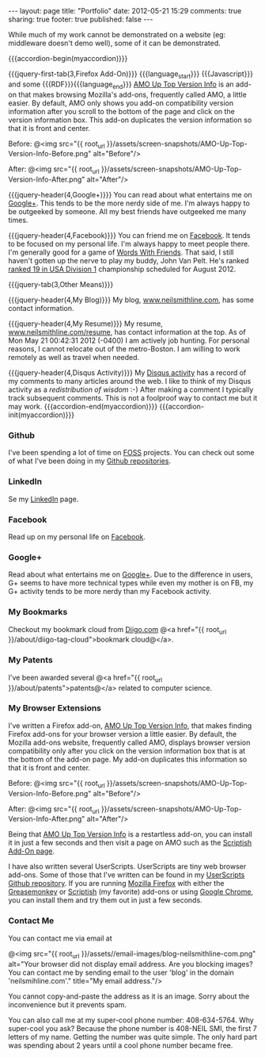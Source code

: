 #+BEGIN_HTML

---
layout:         page
title:          "Portfolio"
date:           2012-05-21 15:29
comments:       true
sharing:        true
footer:         true
published:      false
---

#+END_HTML

#+MACRO: accordion-init         #+HTML: <script type="text/javascript">$(function() {$("#$1").accordion({active: false, collapsible: true, autoHeight: false});});</script>
#+MACRO: accordion-begin        #+HTML: <div id="$1">
#+MACRO: accordion-end          #+HTML: </div> <!-- jquery-tab --> </div> <!-- $1 --> 
#+MACRO: jquery-first-tab       #+HTML: <h$1><a href='#'>$2</a></h$1><div class="jquery-first-tab jquery-tab accordion-first-tab accordion-tab">
#+MACRO: jquery-tab             #+HTML: </div> <br/><br/><!-- jquery-tab --><h$1><a href='#'>$2</a></h$1><div class="jquery-tab accordion-tab">
#+MACRO: jquery-header          #+HTML: <h$1 style="margin-bottom: 0;">$2</h$1>

#+MACRO: relative_link          @<a href="{{ root_url }}$1" title="$2">$3@</a>
#+MACRO: absolute_link          @<a href="$1" title="$2">$3@</a>
#+MACRO: language_start         *Languages Used:*
#+MACRO: language_end           @<br/>@<br/>
#+MACRO: language               /$1/

#+HTML:    <script src="http://ajax.googleapis.com/ajax/libs/jquery/1.7.2/jquery.min.js" type="text/javascript"></script>   <script src="http://ajax.googleapis.com/ajax/libs/jquery/1.7.2/jquery.min.js" type="text/javascript"></script>    <script src="http://code.jquery.com/ui/1.8.20/jquery-ui.min.js" type="text/javascript"></script>    <script src="http://jquery-ui.googlecode.com/svn/tags/latest/external/jquery.bgiframe-2.1.2.js" type="text/javascript"></script>    <script src="http://jquery-ui.googlecode.com/svn/tags/latest/ui/minified/i18n/jquery-ui-i18n.min.js" type="text/javascript"></script>

While much of my work cannot be demonstrated on a website (eg: middleware doesn't demo well), some of it can be demonstrated.

{{{accordion-begin(myaccordion)}}}

{{{jquery-first-tab(3,Firefox Add-On)}}}
{{{language_start}}} {{{Javascript}}} and some {{{RDF}}}{{{language_end}}}
[[http://bit.ly/Kkbh43][AMO Up Top Version Info]] is an add-on that makes browsing Mozilla's add-ons, frequently called AMO, a little easier. By default, AMO only shows you add-on compatibility version information after you scroll to the bottom of the page and click on the version information box. This add-on duplicates the version information so that it is front and center.

Before:
@<img src="{{ root_url }}/assets/screen-snapshots/AMO-Up-Top-Version-Info-Before.png" alt="Before"/> 

After:
@<img src="{{ root_url }}/assets/screen-snapshots/AMO-Up-Top-Version-Info-After.png" alt="After"/> 


{{{jquery-header(4,Google+)}}}
You can read about what entertains me on [[http://bit.ly/KE1Dwc][Google+]]. This tends to be the more nerdy side of me. I'm always happy to be outgeeked by someone. All my best friends have outgeeked me many times.

{{{jquery-header(4,Facebook)}}}
You can friend me on [[http://on.fb.me/KE1DfP][Facebook]]. It tends to be focused on my personal life. I'm always happy to meet people there. I'm generally good for a game of [[http://bit.ly/L9ZNzT][Words With Friends]]. That said, I still haven't gotten up the nerve to play my buddy, John Van Pelt. He's ranked [[http://bit.ly/L9ZYLJ][ranked 19 in USA Division 1]] championship scheduled for August 2012.

{{{jquery-tab(3,Other Means)}}}

{{{jquery-header(4,My Blog)}}}
My blog, [[http://bit.ly/yGGszW][www.neilsmithline.com]], has some contact information.

{{{jquery-header(4,My Resume)}}}
My resume, [[http://bit.ly/La1uNM][www.neilsmithline.com/resume]], has contact information at the top. As of Mon May 21 00:42:31 2012 (-0400) I am actively job hunting. For personal reasons, I cannot relocate out of the metro-Boston. I am willing to work remotely as well as travel when needed.

{{{jquery-header(4,Disqus Activity)}}}
My [[http://bit.ly/La2d1r][Disqus activity]] has a record of my comments to many articles around the web. I like to think of my Disqus activity as a /redistribution of wisdom/ :-) After making a comment I typically track subsequent comments. This is not a foolproof way to contact me but it may work.
{{{accordion-end(myaccordion)}}}
{{{accordion-init(myaccordion)}}}

# LocalWords:  myaccordion


*** Github
I've been spending a lot of time on [[http://www.wikipedia.com/Foss][FOSS]] projects. You can check out some of what I've been doing in my [[http://bit.ly/ygCNdO][Github repositories]].

*** LinkedIn
Se my [[http://linkd.in/KE1CZj][LinkedIn]] page.

*** Facebook
Read up on my personal life on [[http://on.fb.me/KE1DfP][Facebook]].

*** Google+
Read about what entertains me on [[http://bit.ly/KE1Dwc][Google+]]. Due to the difference in users, G+ seems to have more technical types while even my mother is on FB, my G+ activity tends to be more nerdy than my Facebook activity.

*** My Bookmarks
Checkout my bookmark cloud from [[http://bit.ly/KLIdWl][Diigo.com]] @<a href="{{ root_url }}/about/diigo-tag-cloud">bookmark cloud@</a>.

*** My Patents
I've been awarded several @<a href="{{ root_url }}/about/patents">patents@</a> related to computer science. 

*** My Browser Extensions
I've written a Firefox add-on, [[http://bit.ly/Kkbh43][AMO Up Top Version Info]], that makes finding Firefox add-ons for your browser version a little easier. By default, the Mozilla add-ons website, frequently called AMO, displays browser version compatibility only after you click on the version information box that is at the bottom of the add-on page. My add-on duplicates this information so that it is front and center.

Before:
@<img src="{{ root_url }}/assets/screen-snapshots/AMO-Up-Top-Version-Info-Before.png" alt="Before"/> 

After:
@<img src="{{ root_url }}/assets/screen-snapshots/AMO-Up-Top-Version-Info-After.png" alt="After"/> 

Being that [[http://bit.ly/Kkbh43][AMO Up Top Version Info]] is a restartless add-on, you can install it in just a few seconds and then visit a page on AMO such as the [[http://bit.ly/xYcpv7][Scriptish Add-On page]].

I have also written several UserScripts.  UserScripts are tiny web browser add-ons. Some of those that I've written can be found in my [[http://bit.ly/JkwJHB][UserScripts Github repository]]. If you are running [[http://www.mozilla.org/en-US/firefox/fx/][Mozilla Firefox]] with either the [[http://bit.ly/Kk9A6R][Greasemonkey]] or [[http://bit.ly/Kk9JHu][Scriptish]] (my favorite) add-ons or using [[http://bit.ly/Kk8PdU][Google Chrome]], you can install them and try them out in just a few seconds.

*** Contact Me
You can contact me via email at

#+BEGIN_CENTER
 @<img src="{{ root_url }}/assets//email-images/blog-neilsmithline-com.png" alt="Your browser did not display email address. Are you blocking images? You can contact me by sending email to the user 'blog' in the domain 'neilsmihline.com'." title="My email address."/> 
#+END_CENTER

You cannot copy-and-paste the address as it is an image. Sorry about the inconvenience but it prevents spam.

You can also call me at my super-cool phone number: 408-634-5764. Why super-cool you ask? Because the phone number is 408-NEIL SMI, the first 7 letters of my name. Getting the number was quite simple. The only hard part was spending about 2 years until a cool phone number became free. 

